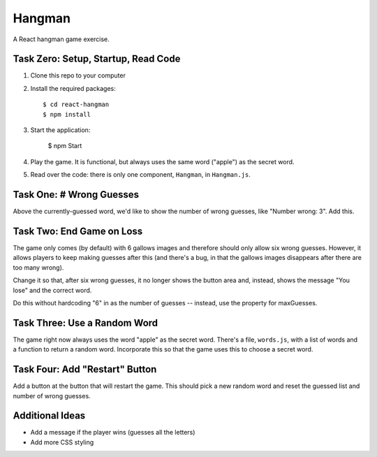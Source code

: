 =======
Hangman
=======

A React hangman game exercise.

Task Zero: Setup, Startup, Read Code
------------------------------------

1) Clone this repo to your computer

2) Install the required packages::

     $ cd react-hangman
     $ npm install

3) Start the application:

     $ npm Start

4) Play the game. It is functional, but always uses the same word
   ("apple") as the secret word.

5) Read over the code: there is only one component, ``Hangman``,
   in ``Hangman.js``.

Task One: # Wrong Guesses
-------------------------

Above the currently-guessed word, we'd like to show the number
of wrong guesses, like "Number wrong: 3". Add this.

Task Two: End Game on Loss
--------------------------

The game only comes (by default) with 6 gallows images and therefore
should only allow six wrong guesses. However, it allows players to keep making
guesses after this (and there's a bug, in that the gallows images
disappears after there are too many wrong).

Change it so that, after six wrong guesses, it no longer shows the
button area and, instead, shows the message "You lose" and the
correct word.

Do this without hardcoding "6" in as the number of guesses -- instead,
use the property for maxGuesses.

Task Three: Use a Random Word
-----------------------------

The game right now always uses the word "apple" as the secret word.
There's a file, ``words.js``, with a list of words and a function
to return a random word. Incorporate this so that the game uses
this to choose a secret word.

Task Four: Add "Restart" Button
-------------------------------

Add a button at the button that will restart the game. This should
pick a new random word and reset the guessed list and number of 
wrong guesses.

Additional Ideas
----------------

- Add a message if the player wins (guesses all the letters)

- Add more CSS styling
